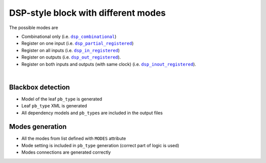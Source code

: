 DSP-style block with different modes
++++++++++++++++++++++++++++++++++++

The possible modes are

* Combinational only (i.e. |dsp_combinational|_)
* Register on one input (i.e. |dsp_partial_registered|_)
* Register on all inputs (i.e. |dsp_in_registered|_)
* Register on outputs (i.e. |dsp_out_registered|_).
* Register on both inputs and outputs (with same clock) (i.e. |dsp_inout_registered|_).

.. |dsp_combinational| replace:: ``dsp_combinational``
.. _dsp_combinational: #dsp-style-block-with-only-one-input-registered

.. |dsp_partial_registered| replace:: ``dsp_partial_registered``
.. _dsp_partial_registered: #dsp-style-block-with-only-one-input-registered

.. |dsp_in_registered| replace:: ``dsp_in_registered``
.. _dsp_in_registered: #dsp-style-block-with-all-inputs-registered

.. |dsp_out_registered| replace:: ``dsp_out_registered``
.. _dsp_out_registered: #dsp-style-block-with-outputs-registered

.. |dsp_inout_registered| replace:: ``dsp_inout_registered``
.. _dsp_inout_registered: #dsp-style-block-with-inputs-and-outputs-registered-single-clock

.. symbolator::  dsp_modes.sim.v

.. verilog-diagram:: dsp_modes.sim.v
   :type: netlistsvg
   :module: DSP_MODES

|

.. no-license::  dsp_modes.sim.v
   :language: verilog
   :caption: tests/dsp/dsp_modes/dsp_modes.sim.v

.. no-license:: dsp_modes.model.xml
   :language: xml
   :caption: dsp_modes.model.xml

.. no-license:: dsp_modes.pb_type.xml
   :language: xml
   :caption: dsp_modes.pb_type.xml

Blackbox detection
******************

* Model of the leaf ``pb_type`` is generated
* Leaf ``pb_type`` XML is generated
* All dependency models and ``pb_type``\ s are included in the output files

Modes generation
****************

* All the modes from list defined with ``MODES`` attribute
* Mode setting is included in ``pb_type`` generation (correct part of logic is used)
* Modes connections are generated correctly
